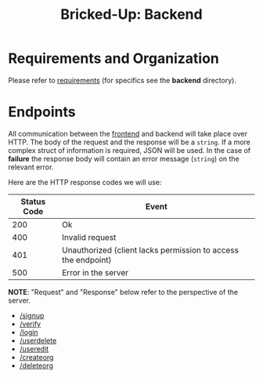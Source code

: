 #+title: Bricked-Up: Backend

#+begin_html
<img alt="GitHub License" src="https://img.shields.io/github/license/bricked-up/backend?style=for-the-badge">

<img alt="GitHub Actions Workflow Status" src="https://img.shields.io/github/actions/workflow/status/bricked-up/backend/go.yml?style=for-the-badge">
#+end_html


* Requirements and Organization
Please refer to [[https://github.com/bricked-up/requirements][requirements]] (for specifics see the *backend* directory).

* Endpoints
 All communication between the [[https://github.com/bricked-up/frontend][frontend]] and backend will take place over HTTP. The body of the request and the response will be a ~string~. If a more complex struct of information is required, JSON will be used. In the case of *failure* the response body will contain an error message (~string~) on the relevant error.

 Here are the HTTP response codes we will use:

  | Status Code | Event                                                         |
  |-------------+---------------------------------------------------------------|
  |         200 | Ok                                                            |
  |-------------+---------------------------------------------------------------|
  |         400 | Invalid request                                                 |
  |-------------+---------------------------------------------------------------|
  |         401 | Unauthorized (client lacks permission to access the endpoint) |
  |-------------+---------------------------------------------------------------|
  |         500 | Error in the server                                           |
  |-------------+---------------------------------------------------------------|

 *NOTE*: "Request" and "Response" below refer to the perspective of the server.

- [[https://github.com/bricked-up/backend/issues/7][/signup]]
- [[https://github.com/bricked-up/backend/issues/8][/verify]]
- [[https://github.com/bricked-up/backend/issues/6][/login]]
- [[https://github.com/bricked-up/backend/issues/10][/userdelete]]
- [[https://github.com/bricked-up/backend/issues/11][/useredit]]
- [[https://github.com/bricked-up/backend/issues/9][/createorg]]
- [[https://github.com/bricked-up/backend/issues/13][/deleteorg]]
